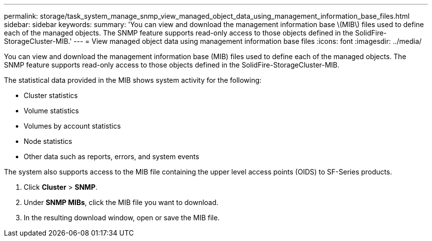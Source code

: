 ---
permalink: storage/task_system_manage_snmp_view_managed_object_data_using_management_information_base_files.html
sidebar: sidebar
keywords: 
summary: 'You can view and download the management information base \(MIB\) files used to define each of the managed objects. The SNMP feature supports read-only access to those objects defined in the SolidFire-StorageCluster-MIB.'
---
= View managed object data using management information base files
:icons: font
:imagesdir: ../media/

[.lead]
You can view and download the management information base (MIB) files used to define each of the managed objects. The SNMP feature supports read-only access to those objects defined in the SolidFire-StorageCluster-MIB.

The statistical data provided in the MIB shows system activity for the following:

* Cluster statistics
* Volume statistics
* Volumes by account statistics
* Node statistics
* Other data such as reports, errors, and system events

The system also supports access to the MIB file containing the upper level access points (OIDS) to SF-Series products.

. Click *Cluster* > *SNMP*.
. Under *SNMP MIBs*, click the MIB file you want to download.
. In the resulting download window, open or save the MIB file.

